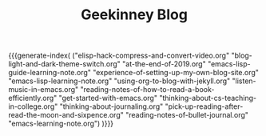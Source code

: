 #+TITLE: Geekinney Blog
#+STARTUP: content
#+OPTIONS: toc:nil H:2 num:2 title:nil
#+MACRO: generate-index (eval (my/blog-generate-index $1))

{{{generate-index(
("elisp-hack-compress-and-convert-video.org"
"blog-light-and-dark-theme-switch.org"
"at-the-end-of-2019.org" 
"emacs-lisp-guide-learning-note.org"
"experience-of-setting-up-my-own-blog-site.org"
"emacs-lisp-learning-note.org"
"using-org-to-blog-with-jekyll.org"
"listen-music-in-emacs.org"
"reading-notes-of-how-to-read-a-book-efficiently.org"
"get-started-with-emacs.org"
"thinking-about-cs-teaching-in-college.org"
"thinking-about-journaling.org"
"pick-up-reading-after-read-the-moon-and-sixpence.org"
"reading-notes-of-bullet-journal.org"
"emacs-learning-note.org")
)}}}

#+begin_comment
<div class="post-div">
  <h3><a href="">post-title</a></h3>
  <p>digest...
  <a>阅读全文</a>
  </p>
  <code><a href="">tag</a></code>
  <span>date</span>
</div>
<hr/>
#+end_comment
